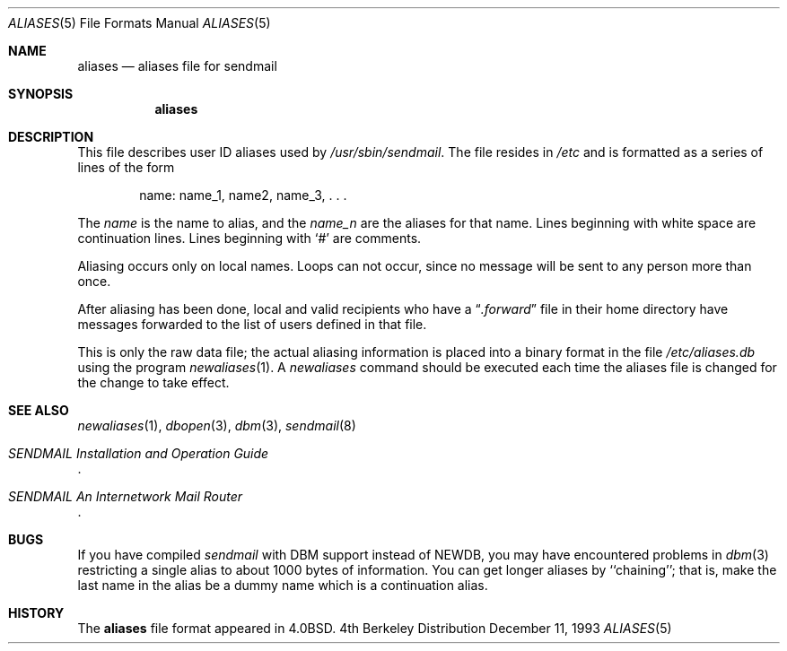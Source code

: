 .\" Copyright (c) 1985, 1991, 1993
.\"	The Regents of the University of California.  All rights reserved.
.\"
.\" Redistribution and use in source and binary forms, with or without
.\" modification, are permitted provided that the following conditions
.\" are met:
.\" 1. Redistributions of source code must retain the above copyright
.\"    notice, this list of conditions and the following disclaimer.
.\" 2. Redistributions in binary form must reproduce the above copyright
.\"    notice, this list of conditions and the following disclaimer in the
.\"    documentation and/or other materials provided with the distribution.
.\" 3. All advertising materials mentioning features or use of this software
.\"    must display the following acknowledgement:
.\"	This product includes software developed by the University of
.\"	California, Berkeley and its contributors.
.\" 4. Neither the name of the University nor the names of its contributors
.\"    may be used to endorse or promote products derived from this software
.\"    without specific prior written permission.
.\"
.\" THIS SOFTWARE IS PROVIDED BY THE REGENTS AND CONTRIBUTORS ``AS IS'' AND
.\" ANY EXPRESS OR IMPLIED WARRANTIES, INCLUDING, BUT NOT LIMITED TO, THE
.\" IMPLIED WARRANTIES OF MERCHANTABILITY AND FITNESS FOR A PARTICULAR PURPOSE
.\" ARE DISCLAIMED.  IN NO EVENT SHALL THE REGENTS OR CONTRIBUTORS BE LIABLE
.\" FOR ANY DIRECT, INDIRECT, INCIDENTAL, SPECIAL, EXEMPLARY, OR CONSEQUENTIAL
.\" DAMAGES (INCLUDING, BUT NOT LIMITED TO, PROCUREMENT OF SUBSTITUTE GOODS
.\" OR SERVICES; LOSS OF USE, DATA, OR PROFITS; OR BUSINESS INTERRUPTION)
.\" HOWEVER CAUSED AND ON ANY THEORY OF LIABILITY, WHETHER IN CONTRACT, STRICT
.\" LIABILITY, OR TORT (INCLUDING NEGLIGENCE OR OTHERWISE) ARISING IN ANY WAY
.\" OUT OF THE USE OF THIS SOFTWARE, EVEN IF ADVISED OF THE POSSIBILITY OF
.\" SUCH DAMAGE.
.\"
.\"     @(#)aliases.5	8.2 (Berkeley) 12/11/93
.\"
.Dd December 11, 1993
.Dt ALIASES 5
.Os BSD 4
.Sh NAME
.Nm aliases
.Nd aliases file for sendmail
.Sh SYNOPSIS
.Nm aliases
.Sh DESCRIPTION
This file describes user
.Tn ID
aliases used by
.Pa /usr/sbin/sendmail .
The file resides in
.Pa /etc
and
is formatted as a series of lines of the form
.Bd -filled -offset indent
name: name_1, name2, name_3, . . .
.Ed
.Pp
The
.Em name
is the name to alias, and the
.Em name_n
are the aliases for that name.
Lines beginning with white space are continuation lines.
Lines beginning with
.Ql #
are comments.
.Pp
Aliasing occurs only on local names.
Loops can not occur, since no message will be sent to any person more than once.
.Pp
After aliasing has been done, local and valid recipients who have a
.Dq Pa .forward
file in their home directory have messages forwarded to the
list of users defined in that file.
.Pp
This is only the raw data file; the actual aliasing information is
placed into a binary format in the file
.Pa /etc/aliases.db
using the program
.Xr newaliases 1 .
A
.Xr newaliases
command should be executed each time the aliases file is changed for the
change to take effect.
.Sh SEE  ALSO
.Xr newaliases 1 ,
.Xr dbopen 3 ,
.Xr dbm 3 ,
.Xr sendmail 8
.Rs
.%T "SENDMAIL Installation and Operation Guide"
.Re
.Rs
.%T "SENDMAIL An Internetwork Mail Router"
.Re
.Sh BUGS
If you have compiled
.Xr sendmail
with DBM support instead of NEWDB,
you may have encountered problems in
.Xr dbm 3
restricting a single alias to about 1000 bytes of information.
You can get longer aliases by ``chaining''; that is, make the last name in
the alias be a dummy name which is a continuation alias.
.Sh HISTORY
The
.Nm
file format appeared in
.Bx 4.0 .
